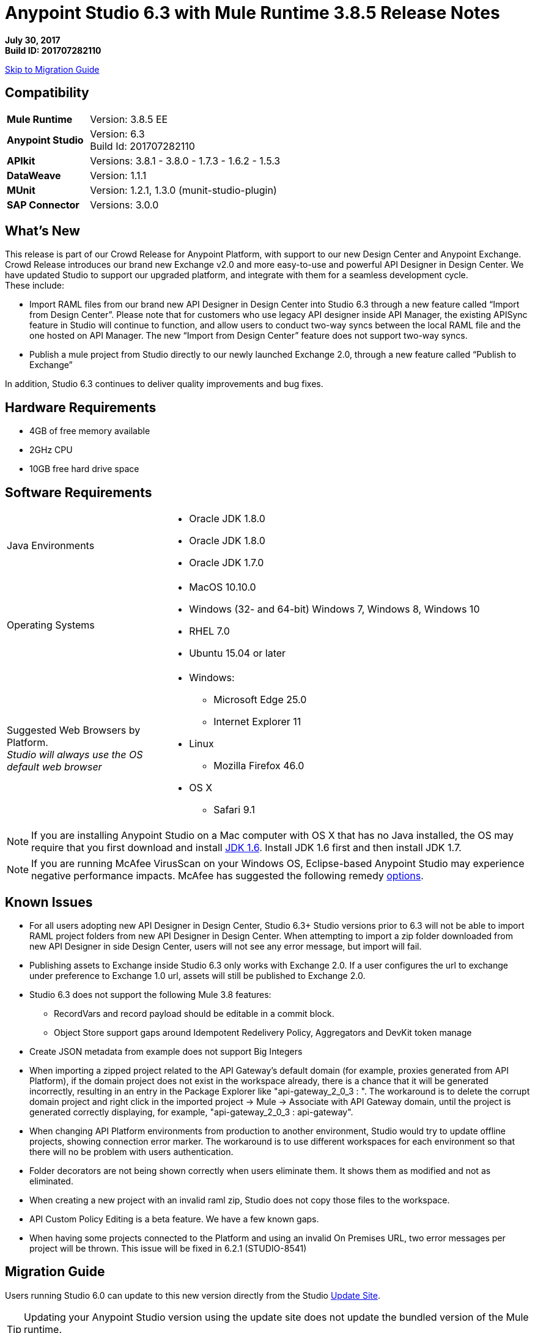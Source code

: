 = Anypoint Studio 6.3 with Mule Runtime 3.8.5 Release Notes

*July 30, 2017* +
*Build ID: 201707282110*

xref:migration[Skip to Migration Guide]

== Compatibility

[cols="30a,70a"]
|===
| *Mule Runtime*
| Version: 3.8.5 EE

|*Anypoint Studio*
|Version: 6.3 +
Build Id: 201707282110

|*APIkit*
|Versions: 3.8.1 - 3.8.0 - 1.7.3 - 1.6.2 - 1.5.3

|*DataWeave* +
|Version: 1.1.1

|*MUnit* +
|Version: 1.2.1, 1.3.0 (munit-studio-plugin)

|*SAP Connector*
|Versions: 3.0.0
|===


== What's New

This release is part of our Crowd Release for Anypoint Platform, with support to our new Design Center and Anypoint Exchange. Crowd Release introduces our brand new Exchange v2.0 and more easy-to-use and powerful API Designer in Design Center. We have updated Studio to support our upgraded platform, and integrate with them for a seamless development cycle. +
These include:

* Import RAML files from our brand new API Designer in Design Center into Studio 6.3 through a new feature called “Import from Design Center”. Please note that for customers who use legacy API designer inside API Manager, the existing APISync feature in Studio will continue to function, and allow users to conduct two-way syncs between the local RAML file and the one hosted on API Manager. The new “Import from Design Center” feature does not support two-way syncs.
* Publish a mule project from Studio directly to our newly launched Exchange 2.0, through a new feature called “Publish to Exchange”

In addition, Studio 6.3 continues to deliver quality improvements and bug fixes.

== Hardware Requirements

* 4GB of free memory available
* 2GHz CPU
* 10GB free hard drive space

== Software Requirements

[cols="30a,70a"]
|===
|Java Environments |* Oracle JDK 1.8.0 +
* Oracle JDK 1.8.0
* Oracle JDK 1.7.0
|Operating Systems |* MacOS 10.10.0 +
* Windows (32- and 64-bit) Windows 7, Windows 8, Windows 10 +
* RHEL 7.0 +
* Ubuntu 15.04 or later
|Suggested Web Browsers by Platform. +
_Studio will always use the OS default web browser_ | * Windows: +
** Microsoft Edge 25.0  +
** Internet Explorer 11 +
* Linux +
** Mozilla Firefox 46.0  +
* OS X +
** Safari 9.1
|===

[NOTE]
--
If you are installing Anypoint Studio on a Mac computer with OS X that has no Java installed, the OS may require that you first download and install link:http://www.oracle.com/technetwork/java/javase/downloads/java-archive-downloads-javase6-419409.html[JDK 1.6]. Install JDK 1.6 first and then install JDK 1.7.
--

[NOTE]
--
If you are running McAfee VirusScan on your Windows OS, Eclipse-based Anypoint Studio may experience negative performance impacts. McAfee has suggested the following remedy link:https://kc.mcafee.com/corporate/index?page=content&id=KB58727[options].
--

== Known Issues

* For all users adopting new API Designer in Design Center, Studio 6.3+ Studio versions prior to 6.3 will not be able to import RAML project folders from new API Designer in Design Center. When attempting to import a zip folder downloaded from new API Designer in side Design Center, users will not see any error message, but import will fail.
* Publishing assets to Exchange inside Studio 6.3 only works with Exchange 2.0. If a user configures the url to exchange under preference to Exchange 1.0 url, assets will still be published to Exchange 2.0.
* Studio 6.3 does not support the following Mule 3.8 features:
** RecordVars and record payload should be editable in a commit block.
** Object Store support gaps around Idempotent Redelivery Policy, Aggregators and DevKit token manage
* Create JSON metadata from example does not support Big Integers
* When importing a zipped project related to the API Gateway's default domain (for example, proxies generated from API Platform), if the domain project does not exist in the workspace already, there is a chance that it will be generated incorrectly, resulting in an entry in the Package Explorer like "api-gateway_2_0_3 : ". The workaround is to delete the corrupt domain project and right click in the imported project -> Mule -> Associate with API Gateway domain, until the project is generated correctly displaying, for example, "api-gateway_2_0_3 : api-gateway".
* When changing API Platform environments from production to another environment, Studio would try to update offline projects, showing connection error marker. The workaround is to use different workspaces for each environment so that there will no be problem with users authentication.
* Folder decorators are not being shown correctly when users eliminate them. It shows them as modified and not as eliminated.
* When creating a new project with an invalid raml zip, Studio does not copy those files to the workspace.
* API Custom Policy Editing is a beta feature. We have a few known gaps.
* When having some projects connected to the Platform and using an invalid On Premises URL, two error messages per project will be thrown. This issue will be fixed in 6.2.1 (STUDIO-8541)

[[migration]]
== Migration Guide

Users running Studio 6.0 can update to this new version directly from the Studio link:/anypoint-studio/v/6/studio-update-sites[Update Site].

[TIP]
--
Updating your Anypoint Studio version using the update site does not update the bundled version of the Mule runtime. +
To get the latest runtime version after updating Studio follow link:/anypoint-studio/v/6/download-and-launch-anypoint-studio#updating-studio[these steps].
--

If you are running an older version than Studio 6.0, then instead of updating your existing version of Studio, you would need to download and run the latest installer to install a fresh new full copy.

When opening a previous workspace with projects that were created with Studio 5.1.0 or older, and which has metadata stored in disk, Studio asks you to perform an update to all the projects so that the Metadata Manager can handle the existing types and show them in your project.

[TIP]
====
You can easily import all of the external components that you had installed in your old version of Anypoint Studio through a single action. This includes connectors, runtimes, and any other type of extension added through the Anypoint Exchange or the ​*Help -> Install new software*​ menu, as long as there are no compatibility restrictions.

Do this by selecting *File->Import* and then choose *Install->From existing installation*.

image:import_extensions.png[import]

Then specify the location of your old version of Anypoint Studio in your local drive.
====

== JIRA Ticket List for Anypoint Studio

=== Bug Fixes

* STUDIO-7679 - API Project import fails when importing several apis with domain
* STUDIO-8968 - Cannot run maven projects with finalName/appName configured in mule plugins
* STUDIO-9051 - Wrong validation error when adding global connector to MUnit test configuration
* STUDIO-9052 - Validation issues in Anypoint Studio for oauth2 module
* STUDIO-9060 - JSON schema relative reference for array items causes file not found
* STUDIO-9063 - Empty .dwl file generated erroneously
* STUDIO-9086 - Problem when doing multiple test connection with Derby JDBC
* STUDIO-9087 - DB Stored Proc operation parameters get sorted breaking the stored procedure
* STUDIO-9114 - Studio for Windows error when there is a literal unicode character in a DW script
* STUDIO-9123 - [SE] SAP missing jar file error
* STUDIO-9166 - Export Documents fails for large projects - Windows Studio
* STUDIO-9200 - [SE] Studio showing confusing dialog title for API Sync
* STUDIO-9201 - Update CXF library to 2.7.18 (same version from Mule 3.8+)
* STUDIO-9216 - Generate Flows from WSDL is failing after upgrading the library
* STUDIO-9217 - APIKit: Business groups is listing the users instead of the Organizations
* STUDIO-9218 - [SE] Flow generation from WSDL fails when service name changes
* STUDIO-9267 - Add empty fields validations in Publish to Exchange dialog
* STUDIO-9268 - Add pop validation to alert users that the app will be deployed to Exchange
* STUDIO-9271 - Add undefined default option when project does not have a classifier defined
* STUDIO-9275 - Studio does not add TLS namespace when specifying a trust store for OAuth authorization
* STUDIO-9295 - [SE] Maven variables in finalName prevent project deployment from Studio
* STUDIO-9302 - APIKit does not work with Studio 6.3
* STUDIO-9306 - Cannot deploy to Cloud from Studio using Mac
* STUDIO-9384 - Problem with APIKit scaffold from zip file

=== Enhancement Request

* STUDIO-7267 - When mavenizing a project include in the pom src/main/api as source folder
* STUDIO-8849 - Add Support to Import APIs from VCS from Exchange 2.0
* STUDIO-8850 - Support version selection for RAML from VCS
* STUDIO-8851 - API Sync modification for API Manager RAMLs
* STUDIO-8852 - RAML Editor for APIs in VCS should be read only
* STUDIO-8853 - Alter New Project wizard to select RAML from Exchange 2.0
* STUDIO-8854 - Support publish Studio projects to Exchange 2.0
* STUDIO-9129 - [Publish to Exchange 2.0] Create a dialog with artifact type, progress bar, information and cancellation button
* STUDIO-9131 - [Publish to Exchange 2.0] Show an Exchange 2.0 link to the artifact after a successful publishing
* STUDIO-9132 - [Publish to Exchange 2.0] Create reusable Login Widget
* STUDIO-9141 - [VCS integration] Add support for "Import from VCS" *

=== Tasks

* STUDIO-9326 - Update Raml Java parser version 1.0.10 in Wizard and Raml editor (Studio 6.3)


== Support

* Refer to MuleSoft Documentation:
** Crowd Release Notes
** link:/anypoint-studio/v/6/import-api-def-dc[Import API RAML specs from Design Center].
** link:/anypoint-studio/v/6/exchange-integration[Publish Mule projects into Exchange].
// ** Configure Exchange url.
* Access link:http://forums.mulesoft.com/[MuleSoft’s Forum] to pose questions and get help from Mule’s broad community of users.
* To access MuleSoft’s expert support team link:https://www.mulesoft.com/support-and-services/mule-esb-support-license-subscription[subscribe to Mule ESB Enterprise] and log in to MuleSoft’s link:http://www.mulesoft.com/support-login[Customer Portal].
